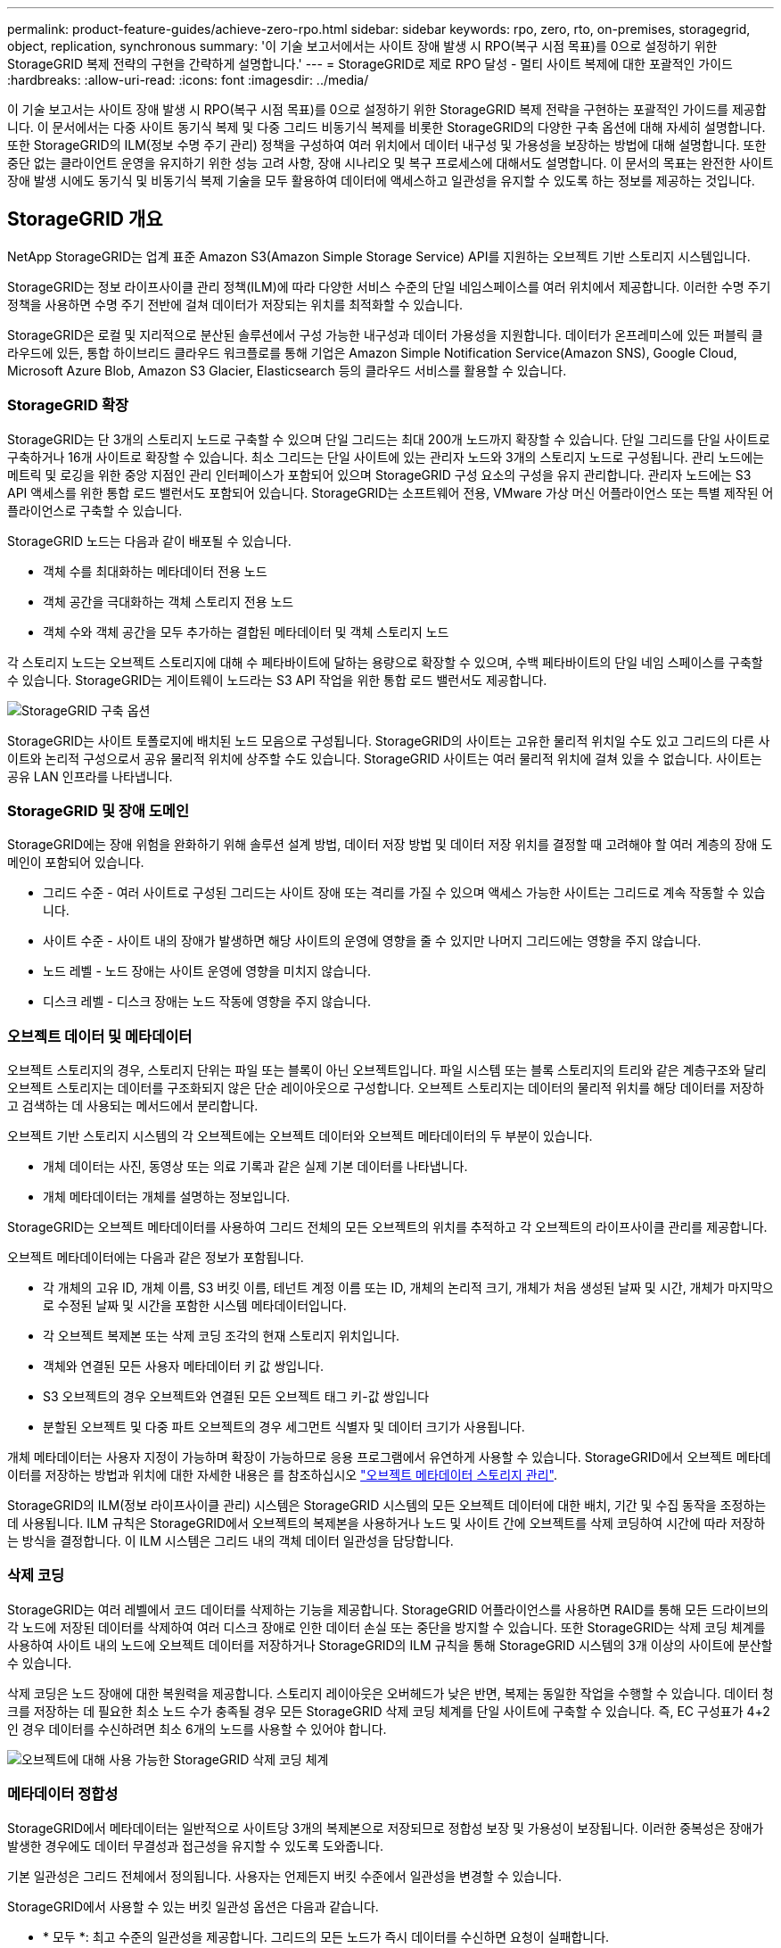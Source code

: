 ---
permalink: product-feature-guides/achieve-zero-rpo.html 
sidebar: sidebar 
keywords: rpo, zero, rto, on-premises, storagegrid, object, replication, synchronous 
summary: '이 기술 보고서에서는 사이트 장애 발생 시 RPO(복구 시점 목표)를 0으로 설정하기 위한 StorageGRID 복제 전략의 구현을 간략하게 설명합니다.' 
---
= StorageGRID로 제로 RPO 달성 - 멀티 사이트 복제에 대한 포괄적인 가이드
:hardbreaks:
:allow-uri-read: 
:icons: font
:imagesdir: ../media/


[role="lead"]
이 기술 보고서는 사이트 장애 발생 시 RPO(복구 시점 목표)를 0으로 설정하기 위한 StorageGRID 복제 전략을 구현하는 포괄적인 가이드를 제공합니다. 이 문서에서는 다중 사이트 동기식 복제 및 다중 그리드 비동기식 복제를 비롯한 StorageGRID의 다양한 구축 옵션에 대해 자세히 설명합니다. 또한 StorageGRID의 ILM(정보 수명 주기 관리) 정책을 구성하여 여러 위치에서 데이터 내구성 및 가용성을 보장하는 방법에 대해 설명합니다. 또한 중단 없는 클라이언트 운영을 유지하기 위한 성능 고려 사항, 장애 시나리오 및 복구 프로세스에 대해서도 설명합니다. 이 문서의 목표는 완전한 사이트 장애 발생 시에도 동기식 및 비동기식 복제 기술을 모두 활용하여 데이터에 액세스하고 일관성을 유지할 수 있도록 하는 정보를 제공하는 것입니다.



== StorageGRID 개요

NetApp StorageGRID는 업계 표준 Amazon S3(Amazon Simple Storage Service) API를 지원하는 오브젝트 기반 스토리지 시스템입니다.

StorageGRID는 정보 라이프사이클 관리 정책(ILM)에 따라 다양한 서비스 수준의 단일 네임스페이스를 여러 위치에서 제공합니다. 이러한 수명 주기 정책을 사용하면 수명 주기 전반에 걸쳐 데이터가 저장되는 위치를 최적화할 수 있습니다.

StorageGRID은 로컬 및 지리적으로 분산된 솔루션에서 구성 가능한 내구성과 데이터 가용성을 지원합니다. 데이터가 온프레미스에 있든 퍼블릭 클라우드에 있든, 통합 하이브리드 클라우드 워크플로를 통해 기업은 Amazon Simple Notification Service(Amazon SNS), Google Cloud, Microsoft Azure Blob, Amazon S3 Glacier, Elasticsearch 등의 클라우드 서비스를 활용할 수 있습니다.



=== StorageGRID 확장

StorageGRID는 단 3개의 스토리지 노드로 구축할 수 있으며 단일 그리드는 최대 200개 노드까지 확장할 수 있습니다. 단일 그리드를 단일 사이트로 구축하거나 16개 사이트로 확장할 수 있습니다. 최소 그리드는 단일 사이트에 있는 관리자 노드와 3개의 스토리지 노드로 구성됩니다. 관리 노드에는 메트릭 및 로깅을 위한 중앙 지점인 관리 인터페이스가 포함되어 있으며 StorageGRID 구성 요소의 구성을 유지 관리합니다. 관리자 노드에는 S3 API 액세스를 위한 통합 로드 밸런서도 포함되어 있습니다. StorageGRID는 소프트웨어 전용, VMware 가상 머신 어플라이언스 또는 특별 제작된 어플라이언스로 구축할 수 있습니다.

StorageGRID 노드는 다음과 같이 배포될 수 있습니다.

* 객체 수를 최대화하는 메타데이터 전용 노드
* 객체 공간을 극대화하는 객체 스토리지 전용 노드
* 객체 수와 객체 공간을 모두 추가하는 결합된 메타데이터 및 객체 스토리지 노드


각 스토리지 노드는 오브젝트 스토리지에 대해 수 페타바이트에 달하는 용량으로 확장할 수 있으며, 수백 페타바이트의 단일 네임 스페이스를 구축할 수 있습니다. StorageGRID는 게이트웨이 노드라는 S3 API 작업을 위한 통합 로드 밸런서도 제공합니다.

image:zero-rpo/delivery-paths.png["StorageGRID 구축 옵션"]

StorageGRID는 사이트 토폴로지에 배치된 노드 모음으로 구성됩니다. StorageGRID의 사이트는 고유한 물리적 위치일 수도 있고 그리드의 다른 사이트와 논리적 구성으로서 공유 물리적 위치에 상주할 수도 있습니다. StorageGRID 사이트는 여러 물리적 위치에 걸쳐 있을 수 없습니다. 사이트는 공유 LAN 인프라를 나타냅니다.



=== StorageGRID 및 장애 도메인

StorageGRID에는 장애 위험을 완화하기 위해 솔루션 설계 방법, 데이터 저장 방법 및 데이터 저장 위치를 결정할 때 고려해야 할 여러 계층의 장애 도메인이 포함되어 있습니다.

* 그리드 수준 - 여러 사이트로 구성된 그리드는 사이트 장애 또는 격리를 가질 수 있으며 액세스 가능한 사이트는 그리드로 계속 작동할 수 있습니다.
* 사이트 수준 - 사이트 내의 장애가 발생하면 해당 사이트의 운영에 영향을 줄 수 있지만 나머지 그리드에는 영향을 주지 않습니다.
* 노드 레벨 - 노드 장애는 사이트 운영에 영향을 미치지 않습니다.
* 디스크 레벨 - 디스크 장애는 노드 작동에 영향을 주지 않습니다.




=== 오브젝트 데이터 및 메타데이터

오브젝트 스토리지의 경우, 스토리지 단위는 파일 또는 블록이 아닌 오브젝트입니다. 파일 시스템 또는 블록 스토리지의 트리와 같은 계층구조와 달리 오브젝트 스토리지는 데이터를 구조화되지 않은 단순 레이아웃으로 구성합니다. 오브젝트 스토리지는 데이터의 물리적 위치를 해당 데이터를 저장하고 검색하는 데 사용되는 메서드에서 분리합니다.

오브젝트 기반 스토리지 시스템의 각 오브젝트에는 오브젝트 데이터와 오브젝트 메타데이터의 두 부분이 있습니다.

* 개체 데이터는 사진, 동영상 또는 의료 기록과 같은 실제 기본 데이터를 나타냅니다.
* 개체 메타데이터는 개체를 설명하는 정보입니다.


StorageGRID는 오브젝트 메타데이터를 사용하여 그리드 전체의 모든 오브젝트의 위치를 추적하고 각 오브젝트의 라이프사이클 관리를 제공합니다.

오브젝트 메타데이터에는 다음과 같은 정보가 포함됩니다.

* 각 개체의 고유 ID, 개체 이름, S3 버킷 이름, 테넌트 계정 이름 또는 ID, 개체의 논리적 크기, 개체가 처음 생성된 날짜 및 시간, 개체가 마지막으로 수정된 날짜 및 시간을 포함한 시스템 메타데이터입니다.
* 각 오브젝트 복제본 또는 삭제 코딩 조각의 현재 스토리지 위치입니다.
* 객체와 연결된 모든 사용자 메타데이터 키 값 쌍입니다.
* S3 오브젝트의 경우 오브젝트와 연결된 모든 오브젝트 태그 키-값 쌍입니다
* 분할된 오브젝트 및 다중 파트 오브젝트의 경우 세그먼트 식별자 및 데이터 크기가 사용됩니다.


개체 메타데이터는 사용자 지정이 가능하며 확장이 가능하므로 응용 프로그램에서 유연하게 사용할 수 있습니다. StorageGRID에서 오브젝트 메타데이터를 저장하는 방법과 위치에 대한 자세한 내용은 를 참조하십시오 https://docs.netapp.com/us-en/storagegrid/admin/managing-object-metadata-storage.html["오브젝트 메타데이터 스토리지 관리"].

StorageGRID의 ILM(정보 라이프사이클 관리) 시스템은 StorageGRID 시스템의 모든 오브젝트 데이터에 대한 배치, 기간 및 수집 동작을 조정하는 데 사용됩니다. ILM 규칙은 StorageGRID에서 오브젝트의 복제본을 사용하거나 노드 및 사이트 간에 오브젝트를 삭제 코딩하여 시간에 따라 저장하는 방식을 결정합니다. 이 ILM 시스템은 그리드 내의 객체 데이터 일관성을 담당합니다.



=== 삭제 코딩

StorageGRID는 여러 레벨에서 코드 데이터를 삭제하는 기능을 제공합니다. StorageGRID 어플라이언스를 사용하면 RAID를 통해 모든 드라이브의 각 노드에 저장된 데이터를 삭제하여 여러 디스크 장애로 인한 데이터 손실 또는 중단을 방지할 수 있습니다. 또한 StorageGRID는 삭제 코딩 체계를 사용하여 사이트 내의 노드에 오브젝트 데이터를 저장하거나 StorageGRID의 ILM 규칙을 통해 StorageGRID 시스템의 3개 이상의 사이트에 분산할 수 있습니다.

삭제 코딩은 노드 장애에 대한 복원력을 제공합니다. 스토리지 레이아웃은 오버헤드가 낮은 반면, 복제는 동일한 작업을 수행할 수 있습니다. 데이터 청크를 저장하는 데 필요한 최소 노드 수가 충족될 경우 모든 StorageGRID 삭제 코딩 체계를 단일 사이트에 구축할 수 있습니다. 즉, EC 구성표가 4+2인 경우 데이터를 수신하려면 최소 6개의 노드를 사용할 수 있어야 합니다.

image:zero-rpo/ec-schemes.png["오브젝트에 대해 사용 가능한 StorageGRID 삭제 코딩 체계"]



=== 메타데이터 정합성

StorageGRID에서 메타데이터는 일반적으로 사이트당 3개의 복제본으로 저장되므로 정합성 보장 및 가용성이 보장됩니다. 이러한 중복성은 장애가 발생한 경우에도 데이터 무결성과 접근성을 유지할 수 있도록 도와줍니다.

기본 일관성은 그리드 전체에서 정의됩니다. 사용자는 언제든지 버킷 수준에서 일관성을 변경할 수 있습니다.

StorageGRID에서 사용할 수 있는 버킷 일관성 옵션은 다음과 같습니다.

* * 모두 *: 최고 수준의 일관성을 제공합니다. 그리드의 모든 노드가 즉시 데이터를 수신하면 요청이 실패합니다.
* * 강력한 글로벌 *: 모든 사이트에서 모든 클라이언트 요청에 대해 쓰기 후 읽기 일관성을 보장합니다.
* *Strong-global V2*: 모든 사이트에서 모든 클라이언트 요청에 대해 쓰기 후 읽기 일관성을 보장합니다. 메타데이터 복제 쿼럼을 달성할 수 있는 경우 다중 노드 또는 사이트 장애에 대한 일관성을 제공합니다. 예를 들어 사이트 내에 최대 3개의 복제본이 있는 3개 사이트 그리드에서 최소 5개의 복제본을 만들어야 합니다.
* * 강력한 사이트 *: 사이트 내의 모든 클라이언트 요청에 대해 쓰기 후 읽기 일관성을 보장합니다.
* * Read-after-new-write * (기본값): 새 개체에 대해 읽기-쓰기 후 일관성을 제공하고 개체 업데이트에 대한 최종 일관성을 제공합니다. 고가용성 및 데이터 보호 보장 제공 대부분의 경우에 권장됩니다.
* * 사용 가능 *: 새 객체 및 객체 업데이트 모두에 대한 최종 일관성을 제공합니다. S3 버킷의 경우 필요한 경우에만 사용하십시오(예: 거의 읽지 않는 로그 값이 포함된 버킷의 경우 또는 존재하지 않는 키의 헤드 또는 GET 작업의 경우). S3 FabricPool 버킷은 지원되지 않습니다.




=== 오브젝트 데이터 정합성

사이트 내부 및 사이트 간에 메타데이터가 자동으로 복제되지만, 오브젝트 데이터 스토리지를 배치할 결정은 사용자의 몫입니다. 오브젝트 데이터는 사이트 내부 및 사이트 간 복제본에 저장되거나, 사이트 내부 또는 사이트 간 삭제 코딩되거나, 복제 및 삭제 코딩 스토리지 스키마의 조합에 저장될 수 있습니다. ILM 규칙은 모든 오브젝트에 적용되거나 특정 오브젝트, 버킷 또는 테넌트에만 적용되도록 필터링될 수 있습니다. ILM 규칙은 객체의 저장 방식, 복제본 및/또는 삭제 코딩 방식, 해당 위치에 객체가 저장되는 기간, 복제본 또는 삭제 코딩 체계 수가 변경되거나 위치가 시간에 따라 변경될 경우 정의합니다.

각 ILM 규칙은 오브젝트 보호를 위한 세 가지 수집 동작 중 하나인 이중 커밋, 균등 또는 엄격 으로 구성됩니다.

Dual Commit 옵션은 그리드의 다른 두 스토리지 노드에서 즉시 두 개의 복제본을 만들고 클라이언트에 요청을 반환합니다. 노드 선택은 요청의 사이트 내에서 시도되지만 경우에 따라 다른 사이트의 노드를 사용할 수 있습니다. ILM 규칙에 따라 평가되고 배치될 ILM 대기열에 개체가 추가됩니다.

균형 조정 옵션은 ILM 정책을 기준으로 개체를 즉시 평가하고 클라이언트에 요청이 성공적으로 반환되기 전에 개체를 동기적으로 배치합니다. 운영 중단이나 배치 요구 사항을 충족하기에 부적절한 스토리지로 인해 ILM 규칙을 즉시 충족할 수 없는 경우 이중 커밋이 대신 사용됩니다. 문제가 해결되면 ILM은 정의된 규칙에 따라 개체를 자동으로 배치합니다.

Strict 옵션은 ILM 정책을 기준으로 개체를 즉시 평가하고 클라이언트에 요청이 성공적으로 반환되기 전에 개체를 동기식으로 배치합니다. 운영 중단이나 배치 요구 사항을 충족하기에 스토리지 부족으로 인해 ILM 규칙을 즉시 충족할 수 없는 경우 요청이 실패하고 클라이언트가 다시 시도해야 합니다.



=== 로드 밸런싱

StorageGRID는 통합 게이트웨이 노드, 외부 타사 로드 밸런서, DNS 라운드 로빈 또는 스토리지 노드에 대한 직접 클라이언트 액세스를 통해 배포할 수 있습니다. 한 사이트에 여러 게이트웨이 노드를 구축하고 고가용성 그룹으로 구성하여 게이트웨이 노드가 중단될 경우 자동 페일오버 및 장애 복구를 제공할 수 있습니다. 솔루션에 로드 밸런싱 방법을 결합하여 솔루션의 모든 사이트에 대한 단일 액세스 지점을 제공할 수 있습니다.

게이트웨이 노드는 기본적으로 게이트웨이 노드가 있는 사이트의 스토리지 노드 간 로드 밸런싱을 수행합니다. 게이트웨이 노드가 여러 사이트의 노드를 사용하여 부하를 분산하도록 StorageGRID를 구성할 수 있습니다. 이렇게 구성하면 클라이언트 요청에 대한 응답 지연 시간에 이러한 사이트 간의 지연 시간이 추가됩니다. 이는 클라이언트가 총 지연 시간을 허용할 경우에만 구성해야 합니다.



== StorageGRID로 제로 RPO를 달성하는 방법

오브젝트 스토리지 시스템에서 RPO(복구 시점 목표)를 0으로 달성하려면 장애 발생 시 다음 사항이 중요합니다.

* 메타데이터와 개체 콘텐츠 모두 동기화되며 정합성이 보장되는 것으로 간주됩니다
* 오류가 발생해도 개체 콘텐츠에 액세스할 수 있습니다.


멀티 사이트 구축의 경우 Strong Global V2는 모든 사이트에서 메타데이터를 동기화하기 위한 기본 정합성 보장 모델로서 제로 RPO 요구 사항을 충족하는 데 필수적입니다.

스토리지 시스템의 오브젝트는 라이프사이클 동안 데이터의 저장 방법과 위치를 결정하는 ILM(정보 라이프사이클 관리) 규칙에 따라 저장됩니다. 동기식 복제의 경우 Strict 실행 또는 Balanced 실행 중 하나를 고려할 수 있습니다.

* 이러한 ILM 규칙을 엄격하게 실행해야 제로 RPO에 대해 엄격한 실행이 필요합니다. 왜냐하면 지연 또는 폴백 없이 정의된 위치에 오브젝트를 배치하고 데이터 가용성과 일관성을 유지할 수 있기 때문입니다.
* StorageGRID의 ILM 밸런스 수집 동작은 고가용성과 복구 성능 간의 균형을 유지하여 사이트 장애 시에도 사용자가 데이터를 계속 수집할 수 있도록 합니다.


선택적으로 로컬 및 글로벌 로드 밸런싱의 조합을 통해 RTO를 0으로 설정할 수 있습니다. 중단 없는 클라이언트 액세스를 보장하려면 클라이언트 요청의 로드 밸런싱이 필요합니다. StorageGRID 솔루션은 각 사이트에 다수의 게이트웨이 노드와 고가용성 그룹을 포함할 수 있습니다. 사이트 장애 시에도 모든 사이트에 있는 클라이언트에 무중단 액세스를 제공하려면 StorageGRID 게이트웨이 노드와 함께 외부 로드 밸런싱 솔루션을 구성해야 합니다. 각 사이트 내의 로드를 관리하는 게이트웨이 노드 고가용성 그룹을 구성하고 외부 로드 밸런서를 사용하여 고가용성 그룹 전체의 로드 밸런싱을 수행합니다. 외부 로드 밸런서는 상태 점검을 수행하도록 구성되어야 요청이 운영 사이트에만 전송되도록 할 수 있습니다. StorageGRID를 사용한 로드 밸런싱에 대한 자세한 내용은 을 https://www.netapp.com/media/17068-tr4626.pdf["StorageGRID 로드 밸런서 기술 보고서"]참조하십시오.



== 여러 사이트에 동기 배포

* 다중 사이트 솔루션: * StorageGRID를 사용하면 그리드 내의 여러 사이트에 동기식으로 개체를 복제할 수 있습니다. 밸런스 또는 엄격한 동작을 사용하여 ILM(정보 라이프사이클 관리) 규칙을 설정하면 지정된 위치에 오브젝트를 즉시 배치합니다. 버킷 정합성 수준을 강력한 글로벌 v2로 구성하면 동기 메타데이터 복제도 보장됩니다. StorageGRID는 단일 글로벌 네임스페이스를 사용하여 오브젝트 배치 위치를 메타데이터로 저장하므로 모든 노드가 모든 복사본 또는 삭제 코딩 부분의 위치를 알 수 있습니다. 요청이 만들어진 사이트에서 개체를 검색할 수 없는 경우 페일오버 절차 없이 원격 사이트에서 개체를 자동으로 검색합니다.

장애가 해결되면 수동으로 페일백을 수행할 필요가 없습니다. 복제 성능은 네트워크 처리량이 가장 낮고 지연 시간이 가장 짧으며 성능이 가장 낮은 사이트에 따라 달라집니다. 사이트의 성능은 노드 수, CPU 코어 수 및 속도, 메모리, 드라이브 수 및 드라이브 유형에 따라 달라집니다.

* 다중 그리드 솔루션: * StorageGRID는 교차 그리드 복제(CGR)를 사용하여 여러 StorageGRID 시스템 간에 테넌트, 사용자 및 버킷을 복제할 수 있습니다. CGR은 선택한 데이터를 16개 이상의 사이트로 확장하고, 오브젝트 저장소의 사용 가능 용량을 늘리며, 재해 복구를 제공할 수 있습니다. CGR을 이용한 버킷 복제에는 객체, 객체 버전 및 메타데이터가 포함되며 양방향 또는 단방향 복제일 수 있습니다. RPO(복구 지점 목표)는 각 StorageGRID 시스템의 성능과 이러한 시스템 간의 네트워크 연결에 따라 달라집니다.

* 요약 : *

* 그리드 내 복제에는 동기식 및 비동기식 복제가 포함되며, ILM 수집 동작 및 메타데이터 정합성 제어를 사용하여 구성 가능합니다.
* 그리드 간 복제는 비동기식만 가능합니다.




== 단일 그리드 다중 사이트 배포

다음 시나리오에서는 StorageGRID 솔루션을 통합 로드 밸런서 고가용성 그룹에 대한 요청을 관리하는 외부 로드 밸런서(옵션)로 구성합니다. 따라서 RPO가 0일 뿐 아니라 RTO가 0이 됩니다. ILM은 동기식 배치를 위해 균형 잡힌 수집 보호 기능으로 구성됩니다. 각 버킷은 3개 이상의 사이트로 구성된 그리드에 대해 강력한 글로벌 v2 정합성 보장 모델로 구성되고 3개 미만의 사이트에 대해 강력한 글로벌 일관성을 유지합니다.

2개 사이트 StorageGRID 솔루션에는 모든 객체에 대해 최소 2개의 복제본 또는 3개의 EC 청크와 모든 메타데이터에 대한 복제본 6개가 있습니다. 장애 복구 시 중단 시 업데이트가 복구된 사이트/노드에 자동으로 동기화됩니다. 2개 사이트만 있는 경우 전체 사이트 손실을 넘어서는 장애 시나리오에서 제로 RPO를 달성할 가능성이 없습니다.

image:zero-rpo/2-site.png["2개 사이트 StorageGRID 시스템"]

3개 이상의 사이트로 구성된 StorageGRID 솔루션에는 모든 객체에 대해 3개 이상의 복제본 또는 3개의 EC 청크와 모든 메타데이터에 대한 복제본 9개가 있습니다. 장애 복구 시 중단 시 업데이트가 복구된 사이트/노드에 자동으로 동기화됩니다. 3개 이상의 사이트에서 제로 RPO를 달성할 수 있습니다.

image:zero-rpo/3-site.png["3개 사이트 StorageGRID 시스템"]

다중 사이트 장애 시나리오

[cols="34%,33%,33%"]
|===
| 실패 | 2-사이트 결과 | 3개 이상의 사이트 결과 


| 단일 노드 드라이브에 장애 | 각 어플라이언스는 여러 디스크 그룹을 사용하며 중단이나 데이터 손실 없이 그룹당 최소 1개의 드라이브를 유지할 수 있습니다. | 각 어플라이언스는 여러 디스크 그룹을 사용하며 중단이나 데이터 손실 없이 그룹당 최소 1개의 드라이브를 유지할 수 있습니다. 


| 단일 사이트에 단일 노드 장애 발생 | 운영 중단 또는 데이터 손실이 없습니다. | 운영 중단 또는 데이터 손실이 없습니다. 


| 단일 사이트에 다중 노드 장애 발생  a| 
이 사이트로 리디렉션된 클라이언트 작업이 중단되지만 데이터는 손실되지 않습니다.

다른 사이트로 리디렉션된 작업은 중단 없이 지속되며 데이터 손실이 없습니다.
| 작업은 다른 모든 사이트로 전송되며 중단 없이 데이터 손실이 없습니다. 


| 여러 사이트에서 단일 노드 장애 발생  a| 
다음과 같은 경우 중단 또는 데이터 손실 없음:

* 그리드에 하나 이상의 복제본이 있습니다
* 그리드에 충분한 EC 청크가 있습니다


작업이 중단되고 다음과 같은 경우 데이터 손실 위험이 있습니다.

* 복제본이 없습니다
* EC 척이 부족합니다

 a| 
다음과 같은 경우 중단 또는 데이터 손실 없음:

* 그리드에 하나 이상의 복제본이 있습니다
* 그리드에 충분한 EC 청크가 있습니다


작업이 중단되고 다음과 같은 경우 데이터 손실 위험이 있습니다.

* 복제본이 없습니다
* 개체를 검색할 EC 척이 부족합니다




| 단일 사이트 장애 | 클라이언트 작업은 장애가 해결되거나 버킷 정합성이 강력한 사이트 또는 하위 사이트로 내려가 작업이 성공하지만 데이터가 손실되지 않을 때까지 중단됩니다. | 운영 중단 또는 데이터 손실이 없습니다. 


| 단일 사이트 및 단일 노드 장애 | 장애가 해결될 때까지 클라이언트 작업이 중단되거나 버킷 정합성이 새 쓰기 후 읽기 이하로 낮아져 작업이 성공하고 데이터가 손실될 수 있습니다. | 운영 중단 또는 데이터 손실이 없습니다. 


| 단일 사이트 + 나머지 각 사이트의 노드 1개 | 장애가 해결될 때까지 클라이언트 작업이 중단되거나 버킷 정합성이 새 쓰기 후 읽기 이하로 낮아져 작업이 성공하고 데이터가 손실될 수 있습니다. | 메타데이터 복제 쿼럼을 충족할 수 없고 데이터가 손실될 수 있는 경우 작업이 중단됩니다. 


| 다중 사이트 장애 | 하나 이상의 사이트를 완전히 복구할 수 없는 경우 운영 사이트가 손실되지 않습니다. | 메타데이터 복제 쿼럼을 충족할 수 없는 경우 작업이 중단됩니다. 최소 1개 이상의 사이트가 남아 있는 한 데이터 손실이 없습니다. 


| 사이트의 네트워크 격리 | 클라이언트 작업은 장애가 해결되거나 버킷 정합성이 강력한 사이트 또는 하위 사이트로 내려가 작업이 성공할 수 있지만 데이터 손실은 발생하지 않을 때까지 중단됩니다  a| 
격리된 사이트의 작업은 중단되지만 데이터는 손실되지 않습니다

나머지 사이트에서 작업을 중단하거나 데이터가 손실되지 않습니다

|===


== 다중 사이트 다중 그리드 배포

이 시나리오에서는 중복 계층을 추가하기 위해 두 개의 StorageGRID 클러스터를 사용하고 교차 그리드 복제를 사용하여 이러한 클러스터를 동기화된 상태로 유지합니다. 이 솔루션의 경우 각 StorageGRID 클러스터에는 3개의 사이트가 있습니다. 두 사이트는 개체 스토리지 및 메타데이터에 사용되며 세 번째 사이트는 메타데이터에만 사용됩니다. 두 시스템 모두 두 데이터 사이트 각각에서 삭제 코딩을 사용하여 오브젝트를 동기식으로 저장하도록 균형 잡힌 ILM 규칙을 구성합니다. 버킷은 강력한 글로벌 v2 정합성 보장 모델로 구성됩니다. 각 그리드는 모든 버킷에서 양방향 교차 그리드 복제로 구성됩니다. 이렇게 하면 지역 간 비동기식 복제가 가능합니다. 필요에 따라 글로벌 로드 밸런서를 구현하여 두 StorageGRID 시스템의 통합 로드 밸런서 고가용성 그룹에 대한 요청을 관리하여 제로 RPO를 달성할 수 있습니다.

이 솔루션은 두 지역으로 균등하게 분할된 4개의 위치를 사용합니다. 영역 1은 그리드 1의 스토리지 사이트 2개를 영역의 기본 그리드로 포함하고 그리드 2의 메타데이터 사이트를 포함합니다. 영역 2는 그리드 2의 스토리지 사이트 2개를 영역의 기본 그리드로 포함하고 그리드 1의 메타데이터 사이트를 포함합니다. 각 영역에서 동일한 위치에 다른 영역 그리드의 메타데이터 전용 사이트와 해당 영역의 기본 그리드의 스토리지 사이트가 포함될 수 있습니다. 메타데이터만 세 번째 사이트로 사용하면 메타데이터에 필요한 일관성을 제공할 수 있고 해당 위치에 있는 객체의 저장소를 복제할 수 없습니다.

image:zero-rpo/2x-grid-3-site.png["4개 사이트 멀티 그리드 솔루션"]

이 솔루션은 4개의 별도 위치를 통해 RPO를 0으로 유지하는 2개의 개별 StorageGRID 시스템을 완벽하게 이중화하고 멀티 사이트 동기식 복제와 멀티 그리드 비동기식 복제를 모두 활용합니다. 두 StorageGRID 시스템에서 아무런 중단 없는 클라이언트 작업을 유지하면서 단일 사이트에 장애가 발생할 수 있습니다.

이 솔루션에는 모든 오브젝트에 대해 삭제 코딩 4개의 복사본과 모든 메타데이터에 대한 복제본 18개가 있습니다. 따라서 클라이언트 작업에 영향을 주지 않고 여러 가지 장애 시나리오가 발생할 수 있습니다. 장애 발생 시 중단 시 복구 업데이트가 자동으로 장애가 발생한 사이트/노드에 동기화됩니다.

다중 사이트, 다중 그리드 장애 시나리오

[cols="50%,50%"]
|===
| 실패 | 결과 


| 단일 노드 드라이브에 장애 | 각 어플라이언스는 여러 디스크 그룹을 사용하며 중단이나 데이터 손실 없이 그룹당 최소 1개의 드라이브를 유지할 수 있습니다. 


| 그리드에서 한 사이트에 단일 노드 장애 발생 | 운영 중단 또는 데이터 손실이 없습니다. 


| 각 그리드에서 한 사이트에 단일 노드 장애 발생 | 운영 중단 또는 데이터 손실이 없습니다. 


| 그리드에서 한 사이트에 다중 노드 장애 발생 | 운영 중단 또는 데이터 손실이 없습니다. 


| 각 그리드에서 한 사이트에 여러 노드 장애 발생 | 운영 중단 또는 데이터 손실이 없습니다. 


| 그리드의 여러 사이트에서 단일 노드 장애 발생 | 운영 중단 또는 데이터 손실이 없습니다. 


| 각 그리드의 여러 사이트에서 단일 노드 장애 발생 | 운영 중단 또는 데이터 손실이 없습니다. 


|  |  


| 그리드에서 단일 사이트 장애 발생 | 운영 중단 또는 데이터 손실이 없습니다. 


| 각 그리드에서 단일 사이트 장애 발생 | 운영 중단 또는 데이터 손실이 없습니다. 


| 그리드에서 단일 사이트와 단일 노드 장애 발생 | 운영 중단 또는 데이터 손실이 없습니다. 


| 단일 사이트 + 나머지 각 사이트의 노드 1개가 단일 그리드에 포함됩니다 | 운영 중단 또는 데이터 손실이 없습니다. 


|  |  


| 단일 위치 장애 | 운영 중단 또는 데이터 손실이 없습니다. 


| 각 그리드 DC1 및 DC3의 단일 위치 오류  a| 
장애가 해결되거나 버킷 일관성이 낮아질 때까지 작업이 중단됩니다. 각 그리드에서 2개의 사이트가 손실됩니다

모든 데이터는 여전히 2개 위치에 있습니다



| 각 그리드 DC1 및 DC4 또는 DC2 및 DC3의 단일 위치 오류 | 운영 중단 또는 데이터 손실이 없습니다. 


| 각 그리드 DC2 및 DC4의 단일 위치 오류 | 운영 중단 또는 데이터 손실이 없습니다. 


|  |  


| 사이트의 네트워크 격리  a| 
격리된 사이트의 작업은 중단되지만 데이터는 손실되지 않습니다

나머지 사이트에서 작업을 중단하거나 데이터가 손실되지 않습니다.

|===


== 결론

StorageGRID로 복구 시점 목표(RPO)를 0으로 달성하는 것은 사이트 장애 발생 시 데이터 내구성과 가용성을 보장하는 데 있어 매우 중요한 목표입니다. 다중 사이트 동기식 복제 및 다중 그리드 비동기식 복제를 비롯한 StorageGRID의 강력한 복제 전략을 활용하여 조직은 클라이언트 작업을 중단 없이 유지하고 여러 위치에서 데이터 일관성을 유지할 수 있습니다. ILM(정보 수명 주기 관리) 정책을 구현하고 메타데이터 전용 노드를 사용하면 시스템의 복원력과 성능이 더욱 향상됩니다. StorageGRID을 사용하면 복잡한 장애 시나리오에서도 데이터에 액세스하고 일관되게 유지할 수 있으므로 데이터를 자신 있게 관리할 수 있습니다. 이러한 포괄적인 데이터 관리 및 복제 접근 방식은 제로 RPO를 달성하고 소중한 정보를 보호하는 데 있어 세심한 계획과 실행의 중요성을 강조합니다.
